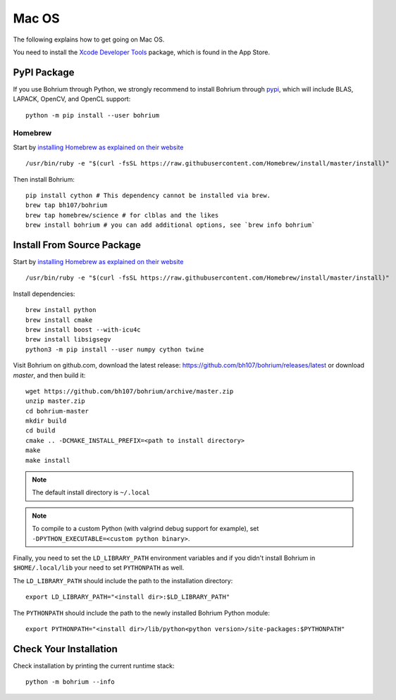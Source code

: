 Mac OS
======

.. highlight:: ruby

The following explains how to get going on Mac OS.

You need to install the `Xcode Developer Tools <https://developer.apple.com/xcode/>`_ package, which is found in the App Store.

PyPI Package
------------

If you use Bohrium through Python, we strongly recommend to install Bohrium through `pypi <https://pypi.python.org/pypi>`_, which will include BLAS, LAPACK, OpenCV, and OpenCL support::

    python -m pip install --user bohrium

Homebrew
~~~~~~~~

Start by `installing Homebrew as explained on their website <http://brew.sh/>`_ ::

  /usr/bin/ruby -e "$(curl -fsSL https://raw.githubusercontent.com/Homebrew/install/master/install)"

Then install Bohrium::

  pip install cython # This dependency cannot be installed via brew.
  brew tap bh107/bohrium
  brew tap homebrew/science # for clblas and the likes
  brew install bohrium # you can add additional options, see `brew info bohrium`

Install From Source Package
---------------------------

Start by `installing Homebrew as explained on their website <http://brew.sh/>`_ ::

  /usr/bin/ruby -e "$(curl -fsSL https://raw.githubusercontent.com/Homebrew/install/master/install)"

Install dependencies::

  brew install python
  brew install cmake
  brew install boost --with-icu4c
  brew install libsigsegv
  python3 -m pip install --user numpy cython twine

Visit Bohrium on github.com, download the latest release: https://github.com/bh107/bohrium/releases/latest or download `master`, and then build it::

  wget https://github.com/bh107/bohrium/archive/master.zip
  unzip master.zip
  cd bohrium-master
  mkdir build
  cd build
  cmake .. -DCMAKE_INSTALL_PREFIX=<path to install directory>
  make
  make install

.. note:: The default install directory is ``~/.local``

.. note:: To compile to a custom Python (with valgrind debug support for example), set ``-DPYTHON_EXECUTABLE=<custom python binary>``.

Finally, you need to set the ``LD_LIBRARY_PATH`` environment variables and if you didn't install Bohrium in ``$HOME/.local/lib`` your need to set ``PYTHONPATH`` as well.

The ``LD_LIBRARY_PATH`` should include the path to the installation directory::

    export LD_LIBRARY_PATH="<install dir>:$LD_LIBRARY_PATH"

The ``PYTHONPATH`` should include the path to the newly installed Bohrium Python module::

    export PYTHONPATH="<install dir>/lib/python<python version>/site-packages:$PYTHONPATH"

Check Your Installation
-----------------------

Check installation by printing the current runtime stack::

    python -m bohrium --info


